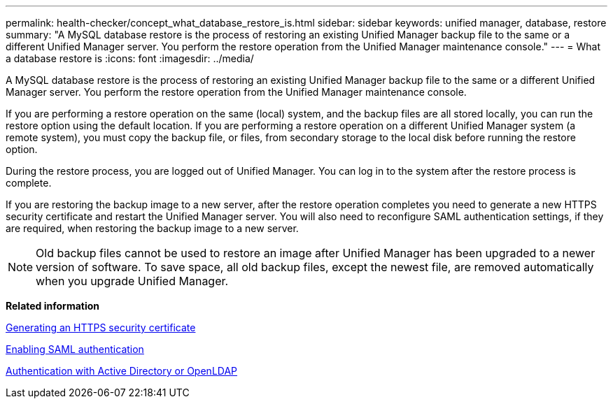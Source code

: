 ---
permalink: health-checker/concept_what_database_restore_is.html
sidebar: sidebar
keywords: unified manager, database, restore
summary: "A MySQL database restore is the process of restoring an existing Unified Manager backup file to the same or a different Unified Manager server. You perform the restore operation from the Unified Manager maintenance console."
---
= What a database restore is
:icons: font
:imagesdir: ../media/

[.lead]
A MySQL database restore is the process of restoring an existing Unified Manager backup file to the same or a different Unified Manager server. You perform the restore operation from the Unified Manager maintenance console.

If you are performing a restore operation on the same (local) system, and the backup files are all stored locally, you can run the restore option using the default location. If you are performing a restore operation on a different Unified Manager system (a remote system), you must copy the backup file, or files, from secondary storage to the local disk before running the restore option.

During the restore process, you are logged out of Unified Manager. You can log in to the system after the restore process is complete.

If you are restoring the backup image to a new server, after the restore operation completes you need to generate a new HTTPS security certificate and restart the Unified Manager server. You will also need to reconfigure SAML authentication settings, if they are required, when restoring the backup image to a new server.

[NOTE]
====
Old backup files cannot be used to restore an image after Unified Manager has been upgraded to a newer version of software. To save space, all old backup files, except the newest file, are removed automatically when you upgrade Unified Manager.
====

*Related information*

link:../config/task_generate_an_https_security_certificate_ocf.html[Generating an HTTPS security certificate]

link:../config/task_enable_saml_authentication_um.html[Enabling SAML authentication]

link:../config/concept_authentication_with_active_directory_or_openldap.html[Authentication with Active Directory or OpenLDAP]
